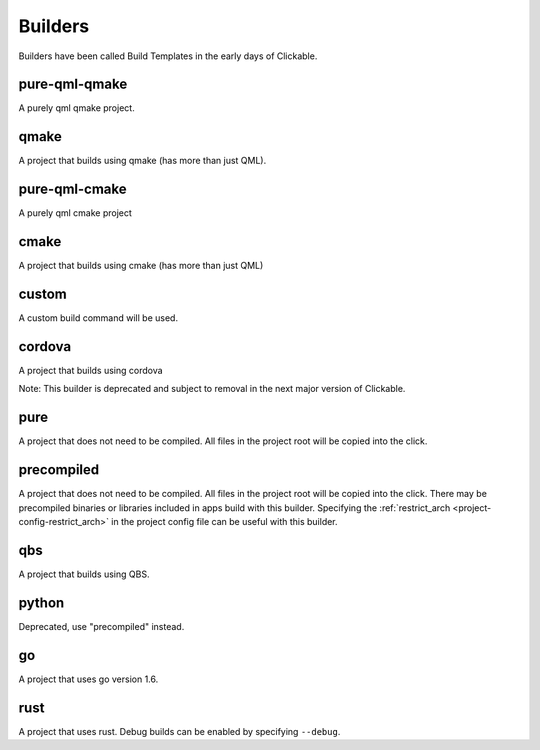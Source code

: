 .. _builders:

Builders
========
Builders have been called Build Templates in the early days of Clickable.

pure-qml-qmake
--------------

A purely qml qmake project.

qmake
-----

A project that builds using qmake (has more than just QML).

pure-qml-cmake
--------------

A purely qml cmake project

cmake
-----

A project that builds using cmake (has more than just QML)

custom
------

A custom build command will be used.

cordova
-------

A project that builds using cordova

Note: This builder is deprecated and subject to removal in the next major version of Clickable.

pure
----

A project that does not need to be compiled. All files in the project root will be copied into the click.

precompiled
-----------

A project that does not need to be compiled. All files in the project root will
be copied into the click. There may be precompiled binaries or libraries
included in apps build with this builder. Specifying the
:ref:`restrict_arch <project-config-restrict_arch>` in the project config file
can be useful with this builder.

qbs
---

A project that builds using QBS.

python
------

Deprecated, use "precompiled" instead.

go
--

A project that uses go version 1.6.

rust
----

A project that uses rust. Debug builds can be enabled by specifying ``--debug``.
